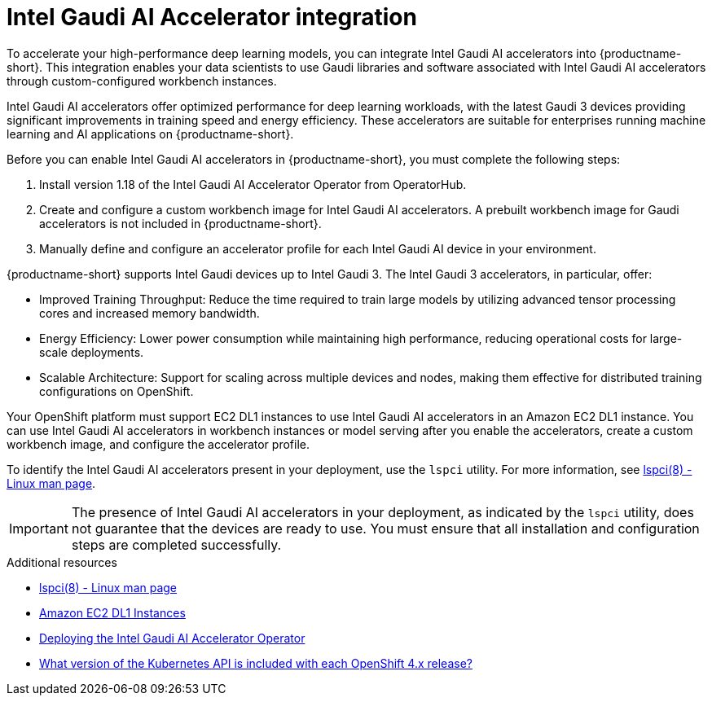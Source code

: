 :_module-type: CONCEPT

[id='intel-gaudi-ai-accelerator-integration_{context}']
= Intel Gaudi AI Accelerator integration  

[role='_abstract']
To accelerate your high-performance deep learning models, you can integrate Intel Gaudi AI accelerators into {productname-short}. This integration enables your data scientists to use Gaudi libraries and software associated with Intel Gaudi AI accelerators through custom-configured workbench instances.  

Intel Gaudi AI accelerators offer optimized performance for deep learning workloads, with the latest Gaudi 3 devices providing significant improvements in training speed and energy efficiency. These accelerators are suitable for enterprises running machine learning and AI applications on {productname-short}.  

Before you can enable Intel Gaudi AI accelerators in {productname-short}, you must complete the following steps:

. Install version 1.18 of the Intel Gaudi AI Accelerator Operator from OperatorHub.  
. Create and configure a custom workbench image for Intel Gaudi AI accelerators. A prebuilt workbench image for Gaudi accelerators is not included in {productname-short}.  
. Manually define and configure an accelerator profile for each Intel Gaudi AI device in your environment.  

{productname-short} supports Intel Gaudi devices up to Intel Gaudi 3. The Intel Gaudi 3 accelerators, in particular, offer:

* Improved Training Throughput: Reduce the time required to train large models by utilizing advanced tensor processing cores and increased memory bandwidth.  
* Energy Efficiency: Lower power consumption while maintaining high performance, reducing operational costs for large-scale deployments.  
* Scalable Architecture: Support for scaling across multiple devices and nodes, making them effective for distributed training configurations on OpenShift.  

Your OpenShift platform must support EC2 DL1 instances to use Intel Gaudi AI accelerators in an Amazon EC2 DL1 instance. You can use Intel Gaudi AI accelerators in workbench instances or model serving after you enable the accelerators, create a custom workbench image, and configure the accelerator profile.

To identify the Intel Gaudi AI accelerators present in your deployment, use the `lspci` utility. For more information, see link:https://linux.die.net/man/8/lspci[lspci(8) - Linux man page].  

[IMPORTANT]
====
The presence of Intel Gaudi AI accelerators in your deployment, as indicated by the `lspci` utility, does not guarantee that the devices are ready to use. You must ensure that all installation and configuration steps are completed successfully.
====  

[role="_additional-resources"]
.Additional resources  
* link:https://linux.die.net/man/8/lspci[lspci(8) - Linux man page]  
* link:https://aws.amazon.com/ec2/instance-types/dl1/[Amazon EC2 DL1 Instances]  
* link:https://docs.habana.ai/en/latest/Installation_Guide/Additional_Installation/Intel_Gaudi_Base_Operator/index.html[Deploying the Intel Gaudi AI Accelerator Operator]
* link:https://access.redhat.com/solutions/4870701[What version of the Kubernetes API is included with each OpenShift 4.x release?]  
